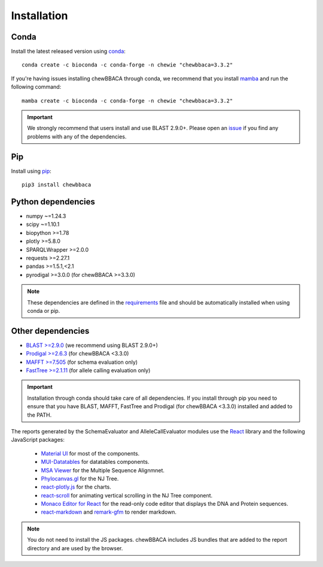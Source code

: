 Installation
============

Conda
.....

Install the latest released version using `conda <https://anaconda.org/bioconda/chewbbaca>`_:

::

	conda create -c bioconda -c conda-forge -n chewie "chewbbaca=3.3.2"

If you're having issues installing chewBBACA through conda, we recommend that you install
`mamba <https://mamba.readthedocs.io/en/latest/index.html>`_ and run the following command:

::

	mamba create -c bioconda -c conda-forge -n chewie "chewbbaca=3.3.2"

.. important::
	We strongly recommend that users install and use BLAST 2.9.0+. Please open an
	`issue <https://github.com/B-UMMI/chewBBACA/issues>`_ if you find any problems with any
	of the dependencies.

Pip
...

Install using `pip <https://pypi.org/project/chewBBACA/>`_:

::

	pip3 install chewbbaca


Python dependencies
...................

* numpy ~=1.24.3
* scipy ~=1.10.1
* biopython >=1.78
* plotly >=5.8.0
* SPARQLWrapper >=2.0.0
* requests >=2.27.1
* pandas >=1.5.1,<2.1
* pyrodigal >=3.0.0 (for chewBBACA >=3.3.0)

.. note::
	These dependencies are defined in the `requirements <https://github.com/B-UMMI/chewBBACA/blob/master/CHEWBBACA/requirements.txt>`_
	file and should be automatically installed when using conda or pip.

Other dependencies
..................

* `BLAST >=2.9.0 <https://ftp.ncbi.nlm.nih.gov/blast/executables/blast+/>`_ (we recommend using BLAST 2.9.0+)
* `Prodigal >=2.6.3 <https://github.com/hyattpd/prodigal/releases/>`_ (for chewBBACA <3.3.0)
* `MAFFT >=7.505 <https://mafft.cbrc.jp/alignment/software/>`_ (for schema evaluation only)
* `FastTree >=2.1.11 <http://www.microbesonline.org/fasttree/>`_ (for allele calling evaluation only)

.. important::
	Installation through conda should take care of all dependencies. If you install through
	pip you need to ensure that you have BLAST, MAFFT, FastTree and Prodigal (for chewBBACA <3.3.0)
	installed and added to the PATH.

The reports generated by the SchemaEvaluator and AlleleCallEvaluator modules use the `React <https://react.dev/>`_ library and the following JavaScript packages:

  - `Material UI <https://www.npmjs.com/package/@mui/material>`_ for most of the components.
  - `MUI-Datatables <https://www.npmjs.com/package/mui-datatables>`_ for datatables components.
  - `MSA Viewer <https://www.npmjs.com/package/@jlab-contrib/msa>`_ for the Multiple Sequence Alignmnet.
  - `Phylocanvas.gl <https://www.npmjs.com/package/@phylocanvas/phylocanvas.gl>`_ for the NJ Tree.
  - `react-plotly.js <https://www.npmjs.com/package/react-plotly.js>`_ for the charts.
  - `react-scroll <https://www.npmjs.com/package/react-scroll>`_ for animating vertical scrolling in the NJ Tree component.
  - `Monaco Editor for React <https://www.npmjs.com/package/@monaco-editor/react>`_ for the read-only code editor that displays the DNA and Protein sequences.
  - `react-markdown <https://www.npmjs.com/package/react-markdown>`_ and `remark-gfm <https://www.npmjs.com/package/remark-gfm>`_ to render markdown.

.. note::
	You do not need to install the JS packages. chewBBACA includes JS bundles that are added to the report directory and are used by the browser.
